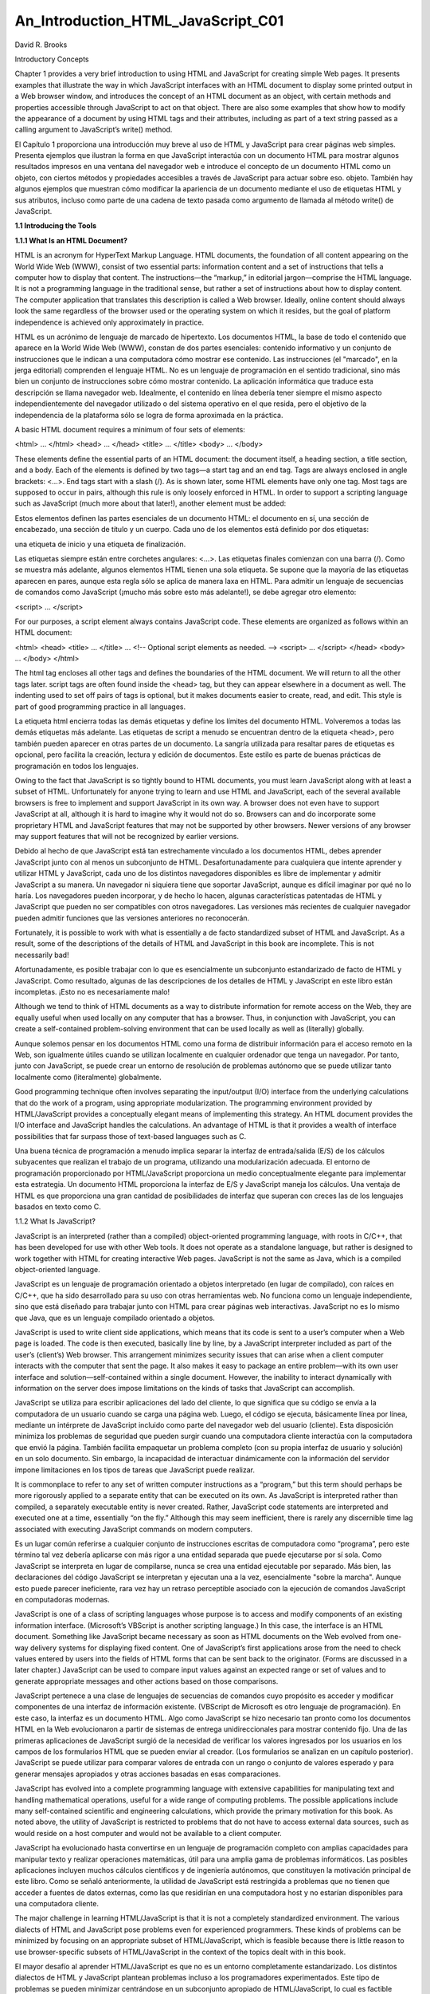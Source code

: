 An_Introduction_HTML_JavaScript_C01
===================================

David R. Brooks


Introductory Concepts

Chapter 1 provides a very brief introduction to using HTML and JavaScript for creating simple Web pages. It presents examples that illustrate the way 
in which JavaScript interfaces with an HTML document to display some printed output in a Web browser window, and introduces the concept of an HTML 
document as an object, with certain methods and properties accessible through JavaScript to act on that object. There are also some examples that show 
how to modify the appearance of a document by using HTML tags and their attributes, including as part of a text string passed as a calling argument to 
JavaScript’s write() method.

El Capítulo 1 proporciona una introducción muy breve al uso de HTML y JavaScript para crear páginas web simples. Presenta ejemplos que ilustran la 
forma en que JavaScript interactúa con un documento HTML para mostrar algunos resultados impresos en una ventana del navegador web e introduce el 
concepto de un documento HTML como un objeto, con ciertos métodos y propiedades accesibles a través de JavaScript para actuar sobre eso. objeto. 
También hay algunos ejemplos que muestran cómo modificar la apariencia de un documento mediante el uso de etiquetas HTML y sus atributos, incluso como 
parte de una cadena de texto pasada como argumento de llamada al método write() de JavaScript.


**1.1 Introducing the Tools**

**1.1.1 What Is an HTML Document?**

HTML is an acronym for HyperText Markup Language. HTML documents, the foundation of all content appearing on the World Wide Web (WWW), consist of two 
essential parts: information content and a set of instructions that tells a computer how to display that content. The instructions—the “markup,” in 
editorial jargon—comprise the HTML language. It is not a programming language in the traditional sense, but rather a set of instructions about how to 
display content. The computer application that translates this description is called a Web browser. Ideally, online content should always look the same 
regardless of the browser used or the operating system on which it resides, but the goal of platform independence is achieved only approximately in 
practice.

HTML es un acrónimo de lenguaje de marcado de hipertexto. Los documentos HTML, la base de todo el contenido que aparece en la World Wide Web (WWW), 
constan de dos partes esenciales: contenido informativo y un conjunto de instrucciones que le indican a una computadora cómo mostrar ese contenido. Las 
instrucciones (el "marcado", en la jerga editorial) comprenden el lenguaje HTML. No es un lenguaje de programación en el sentido tradicional, sino más 
bien un conjunto de instrucciones sobre cómo mostrar contenido. La aplicación informática que traduce esta descripción se llama navegador web. 
Idealmente, el contenido en línea debería tener siempre el mismo aspecto independientemente del navegador utilizado o del sistema operativo en el que 
resida, pero el objetivo de la independencia de la plataforma sólo se logra de forma aproximada en la práctica.


A basic HTML document requires a minimum of four sets of elements:

<html> … </html>
<head> … </head>
<title> … </title>
<body> … </body>

These elements define the essential parts of an HTML document: the document itself, a heading section, a title section, and a body. Each of the 
elements is defined by two tags—a start tag and an end tag. Tags are always enclosed in angle brackets: <…>. End tags start with a slash (/). As is 
shown later, some HTML elements have only one tag. Most tags are supposed to occur in pairs, although this rule is only loosely enforced in HTML. In 
order to support a scripting language such as JavaScript (much more about that later!), another element must be added:

Estos elementos definen las partes esenciales de un documento HTML: el documento en sí, una sección de encabezado, una sección de título y un cuerpo. 
Cada uno de los elementos está definido por dos etiquetas: 

una etiqueta de inicio y una etiqueta de finalización. 

Las etiquetas siempre están entre corchetes angulares: <…>. Las etiquetas finales comienzan con una barra (/). Como se muestra más adelante, algunos 
elementos HTML tienen una sola etiqueta. Se supone que la mayoría de las etiquetas aparecen en pares, aunque esta regla sólo se aplica de manera laxa 
en HTML. Para admitir un lenguaje de secuencias de comandos como JavaScript (¡mucho más sobre esto más adelante!), se debe agregar otro elemento:


<script> … </script>

For our purposes, a script element always contains JavaScript code. These elements are organized as follows within an HTML document:

<html>
<head>
<title> … </title>
…
<!-- Optional script elements as needed. -->
<script> … </script>
</head>
<body>
…
</body>
</html>

The html tag encloses all other tags and defines the boundaries of the HTML document. We will return to all the other tags later. script tags are often 
found inside the <head> tag, but they can appear elsewhere in a document as well. The indenting used to set off pairs of tags is optional, but it makes 
documents easier to create, read, and edit. This style is part of good programming practice in all languages.

La etiqueta html encierra todas las demás etiquetas y define los límites del documento HTML. Volveremos a todas las demás etiquetas más adelante. Las 
etiquetas de script a menudo se encuentran dentro de la etiqueta <head>, pero también pueden aparecer en otras partes de un documento. La sangría 
utilizada para resaltar pares de etiquetas es opcional, pero facilita la creación, lectura y edición de documentos. Este estilo es parte de buenas 
prácticas de programación en todos los lenguajes.


Owing to the fact that JavaScript is so tightly bound to HTML documents, you must learn JavaScript along with at least a subset of HTML. Unfortunately 
for anyone trying to learn and use HTML and JavaScript, each of the several available browsers is free to implement and support JavaScript in its own 
way. A browser does not even have to support JavaScript at all, although it is hard to imagine why it would not do so. Browsers can and do incorporate 
some proprietary HTML and JavaScript features that may not be supported by other browsers. Newer versions of any browser may support features that will 
not be recognized by earlier versions.

Debido al hecho de que JavaScript está tan estrechamente vinculado a los documentos HTML, debes aprender JavaScript junto con al menos un subconjunto 
de HTML. Desafortunadamente para cualquiera que intente aprender y utilizar HTML y JavaScript, cada uno de los distintos navegadores disponibles es 
libre de implementar y admitir JavaScript a su manera. Un navegador ni siquiera tiene que soportar JavaScript, aunque es difícil imaginar por qué no lo 
haría. Los navegadores pueden incorporar, y de hecho lo hacen, algunas características patentadas de HTML y JavaScript que pueden no ser compatibles 
con otros navegadores. Las versiones más recientes de cualquier navegador pueden admitir funciones que las versiones anteriores no reconocerán.


Fortunately, it is possible to work with what is essentially a de facto standardized subset of HTML and JavaScript. As a result, some of the 
descriptions of the details of HTML and JavaScript in this book are incomplete. This is not necessarily bad!

Afortunadamente, es posible trabajar con lo que es esencialmente un subconjunto estandarizado de facto de HTML y JavaScript. Como resultado, algunas de 
las descripciones de los detalles de HTML y JavaScript en este libro están incompletas. ¡Esto no es necesariamente malo!


Although we tend to think of HTML documents as a way to distribute information for remote access on the Web, they are equally useful when used locally 
on any computer that has a browser. Thus, in conjunction with JavaScript, you can create a self-contained problem-solving environment that can be used 
locally as well as (literally) globally.

Aunque solemos pensar en los documentos HTML como una forma de distribuir información para el acceso remoto en la Web, son igualmente útiles cuando se 
utilizan localmente en cualquier ordenador que tenga un navegador. Por tanto, junto con JavaScript, se puede crear un entorno de resolución de 
problemas autónomo que se puede utilizar tanto localmente como (literalmente) globalmente.


Good programming technique often involves separating the input/output (I/O) interface from the underlying calculations that do the work of a program, 
using appropriate modularization. The programming environment provided by HTML/JavaScript provides a conceptually elegant means of implementing this 
strategy. An HTML document provides the I/O interface and JavaScript handles the calculations. An advantage of HTML is that it provides a wealth of 
interface possibilities that far surpass those of text-based languages such as C.

Una buena técnica de programación a menudo implica separar la interfaz de entrada/salida (E/S) de los cálculos subyacentes que realizan el trabajo de 
un programa, utilizando una modularización adecuada. El entorno de programación proporcionado por HTML/JavaScript proporciona un medio conceptualmente 
elegante para implementar esta estrategia. Un documento HTML proporciona la interfaz de E/S y JavaScript maneja los cálculos. Una ventaja de HTML es 
que proporciona una gran cantidad de posibilidades de interfaz que superan con creces las de los lenguajes basados en texto como C.


1.1.2 What Is JavaScript?

JavaScript is an interpreted (rather than a compiled) object-oriented programming language, with roots in C/C++, that has been developed for use with 
other Web tools. It does not operate as a standalone language, but rather is designed to work together with HTML for creating interactive Web pages. 
JavaScript is not the same as Java, which is a compiled object-oriented language.

JavaScript es un lenguaje de programación orientado a objetos interpretado (en lugar de compilado), con raíces en C/C++, que ha sido desarrollado para 
su uso con otras herramientas web. No funciona como un lenguaje independiente, sino que está diseñado para trabajar junto con HTML para crear páginas 
web interactivas. JavaScript no es lo mismo que Java, que es un lenguaje compilado orientado a objetos.


JavaScript is used to write client side applications, which means that its code is sent to a user’s computer when a Web page is loaded. The code is 
then executed, basically line by line, by a JavaScript interpreter included as part of the user’s (client’s) Web browser. This arrangement minimizes 
security issues that can arise when a client computer interacts with the computer that sent the page. It also makes it easy to package an entire 
problem—with its own user interface and solution—self-contained within a single document. However, the inability to interact dynamically with 
information on the server does impose limitations on the kinds of tasks that JavaScript can accomplish.

JavaScript se utiliza para escribir aplicaciones del lado del cliente, lo que significa que su código se envía a la computadora de un usuario cuando se 
carga una página web. Luego, el código se ejecuta, básicamente línea por línea, mediante un intérprete de JavaScript incluido como parte del navegador 
web del usuario (cliente). Esta disposición minimiza los problemas de seguridad que pueden surgir cuando una computadora cliente interactúa con la 
computadora que envió la página. También facilita empaquetar un problema completo (con su propia interfaz de usuario y solución) en un solo documento. 
Sin embargo, la incapacidad de interactuar dinámicamente con la información del servidor impone limitaciones en los tipos de tareas que JavaScript 
puede realizar.


It is commonplace to refer to any set of written computer instructions as a “program,” but this term should perhaps be more rigorously applied to a 
separate entity that can be executed on its own. As JavaScript is interpreted rather than compiled, a separately executable entity is never created. 
Rather, JavaScript code statements are interpreted and executed one at a time, essentially “on the fly.” Although this may seem inefficient, there is 
rarely any discernible time lag associated with executing JavaScript commands on modern computers.

Es un lugar común referirse a cualquier conjunto de instrucciones escritas de computadora como “programa”, pero este término tal vez debería aplicarse 
con más rigor a una entidad separada que puede ejecutarse por sí sola. Como JavaScript se interpreta en lugar de compilarse, nunca se crea una entidad 
ejecutable por separado. Más bien, las declaraciones del código JavaScript se interpretan y ejecutan una a la vez, esencialmente "sobre la marcha". 
Aunque esto puede parecer ineficiente, rara vez hay un retraso perceptible asociado con la ejecución de comandos JavaScript en computadoras modernas.


JavaScript is one of a class of scripting languages whose purpose is to access and modify components of an existing information interface. (Microsoft’s 
VBScript is another scripting language.) In this case, the interface is an HTML document. Something like JavaScript became necessary as soon as HTML 
documents on the Web evolved from one-way delivery systems for displaying fixed content. One of JavaScript’s first applications arose from the need to 
check values entered by users into the fields of HTML forms that can be sent back to the originator. (Forms are discussed in a later chapter.) 
JavaScript can be used to compare input values against an expected range or set of values and to generate appropriate messages and other actions based 
on those comparisons.

JavaScript pertenece a una clase de lenguajes de secuencias de comandos cuyo propósito es acceder y modificar componentes de una interfaz de 
información existente. (VBScript de Microsoft es otro lenguaje de programación). En este caso, la interfaz es un documento HTML. Algo como JavaScript 
se hizo necesario tan pronto como los documentos HTML en la Web evolucionaron a partir de sistemas de entrega unidireccionales para mostrar contenido 
fijo. Una de las primeras aplicaciones de JavaScript surgió de la necesidad de verificar los valores ingresados por los usuarios en los campos de los 
formularios HTML que se pueden enviar al creador. (Los formularios se analizan en un capítulo posterior). JavaScript se puede utilizar para comparar 
valores de entrada con un rango o conjunto de valores esperado y para generar mensajes apropiados y otras acciones basadas en esas comparaciones.


JavaScript has evolved into a complete programming language with extensive capabilities for manipulating text and handling mathematical operations, 
useful for a wide range of computing problems. The possible applications include many self-contained scientific and engineering calculations, which 
provide the primary motivation for this book. As noted above, the utility of JavaScript is restricted to problems that do not have to access external 
data sources, such as would reside on a host computer and would not be available to a client computer.

JavaScript ha evolucionado hasta convertirse en un lenguaje de programación completo con amplias capacidades para manipular texto y realizar 
operaciones matemáticas, útil para una amplia gama de problemas informáticos. Las posibles aplicaciones incluyen muchos cálculos científicos y de 
ingeniería autónomos, que constituyen la motivación principal de este libro. Como se señaló anteriormente, la utilidad de JavaScript está restringida a 
problemas que no tienen que acceder a fuentes de datos externas, como las que residirían en una computadora host y no estarían disponibles para una 
computadora cliente.


The major challenge in learning HTML/JavaScript is that it is not a completely standardized environment. The various dialects of HTML and JavaScript 
pose problems even for experienced programmers. These kinds of problems can be minimized by focusing on an appropriate subset of HTML/JavaScript, which 
is feasible because there is little reason to use browser-specific subsets of HTML/JavaScript in the context of the topics dealt with in this book.

El mayor desafío al aprender HTML/JavaScript es que no es un entorno completamente estandarizado. Los distintos dialectos de HTML y JavaScript plantean 
problemas incluso a los programadores experimentados. Este tipo de problemas se pueden minimizar centrándose en un subconjunto apropiado de 
HTML/JavaScript, lo cual es factible porque hay pocas razones para utilizar subconjuntos de HTML/JavaScript específicos del navegador en el contexto de 
los temas tratados en este libro.


1.1.3 How Do You Create HTML/JavaScript Documents?

Since HTML/JavaScript documents are just text documents, they can be created with any text editor. Even Windows’ very basic Notepad application is a 
workable choice for simple tasks.1 Once they are created, you can open HTML files in your computer’s browser—hopefully without regard to which browser 
you are using. As long as you give such documents an .htm or .html file name extension, they should automatically open in your browser when you 
double-click on the file name. The three-letter extension is standard for Windows-based documents. The four-letter extension is commonly used on UNIX 
systems.2

Dado que los documentos HTML/JavaScript son sólo documentos de texto, se pueden crear con cualquier editor de texto. Incluso la aplicación Bloc de 
notas muy básica de Windows es una opción viable para tareas simples.1 Una vez creados, puede abrir archivos HTML en el navegador de su computadora, 
con suerte sin importar qué navegador esté utilizando. Siempre que proporcione a dichos documentos una extensión de nombre de archivo .htm o .html, 
deberían abrirse automáticamente en su navegador cuando haga doble clic en el nombre del archivo. La extensión de tres letras es estándar para los 
documentos basados ​​en Windows. La extensión de cuatro letras se usa comúnmente en sistemas UNIX.2


There is one other consequence of using Windows computers for creating all the examples in this text (and the text itself, for that matter): Windows 
file names are case-insensitive, whereas in UNIX, all spellings, including file names and commands, are case-sensitive. This should not cause problems, 
but it is something to keep in mind. In Windows, you can name a document newDocument.htm. Later, you can spell it newdocument.htm, NEWDOCUMENT.HTM, or 
any other combination of uppercase and lowercase letters and it will not matter. However, on a UNIX system, that file can be accessed only with the 
original spelling.

Hay otra consecuencia del uso de computadoras con Windows para crear todos los ejemplos en este texto (y el texto mismo, de hecho): los nombres de 
archivos de Windows no distinguen entre mayúsculas y minúsculas, mientras que en UNIX, toda la ortografía, incluidos los nombres de archivos y los 
comandos, no se distinguen entre mayúsculas y minúsculas. distingue mayúsculas y minúsculas. Esto no debería causar problemas, pero es algo a tener en 
cuenta. En Windows, puede nombrar un documento como nuevoDocumento.htm. Luego, podrás deletrearlo newdocument.htm, NEWDOCUMENT.HTM o cualquier otra 
combinación de letras mayúsculas y minúsculas y no importará. Sin embargo, en un sistema UNIX, sólo se puede acceder a ese archivo con la ortografía 
original.


Although you can create text (and, therefore, HTML) documents with a full-featured word processor such as Microsoft Word, this is not recommended. When 
you save a word processor document it no longer contains just the text you have typed, but also all the layout and formatting information that goes 
with along with it. You can choose to save a document as just text with an .htm extension, but it is easy to forget to do it.

Aunque puede crear documentos de texto (y, por lo tanto, HTML) con un procesador de textos con todas las funciones como Microsoft Word, no se 
recomienda. Cuando guarda un documento de procesador de textos, ya no contiene solo el texto que ha escrito, sino también toda la información de diseño 
y formato que lo acompaña. Puede optar por guardar un documento solo como texto con una extensión .htm, pero es fácil olvidarse de hacerlo.


Microsoft Word and other modern word-processing applications can also format any document as an HTML document, but this is also not recommended. These 
converted documents may include a huge quantity of extraneous information and HTML instructions that make the resulting file much larger and more 
complex than it needs to be. (Try saving a Word document as an HTML document and then look at the result in a text editor such as Notepad!)

Microsoft Word y otras aplicaciones modernas de procesamiento de textos también pueden formatear cualquier documento como documento HTML, pero tampoco 
se recomienda. Estos documentos convertidos pueden incluir una gran cantidad de información superflua e instrucciones HTML que hacen que el archivo 
resultante sea mucho más grande y complejo de lo necesario. (¡Intente guardar un documento de Word como documento HTML y luego observe el resultado en 
un editor de texto como el Bloc de notas!)


RTF (“rich text format”) documents are also unacceptable, as they still retain some formatting information that is inappropriate for an HTML document. 
Any document that contains “smart quotes” rather than “straight quotes” can also cause problems, because smart quotes may not be displayed properly by 
browsers. (This is much less of a problem on current browsers than it was in the past.)

Los documentos RTF (“formato de texto enriquecido”) también son inaceptables, ya que aún conservan cierta información de formato que no es apropiada 
para un documento HTML. Cualquier documento que contenga “comillas tipográficas” en lugar de “comillas simples” también puede causar problemas, porque 
es posible que los navegadores no muestren correctamente las comillas tipográficas. (Esto es un problema mucho menor en los navegadores actuales que en 
el pasado).


There are commercial Web development applications that allow you to create Web pages without actually knowing anything about HTML or JavaScript, but 
these applications are not suitable for use with this book. The obvious reason is that the primary purpose of the book is to show you how to write your 
own HTML instructions and JavaScript code.

Existen aplicaciones comerciales de desarrollo web que le permiten crear páginas web sin saber nada sobre HTML o JavaScript, pero estas aplicaciones no 
son adecuadas para usar con este libro. La razón obvia es que el propósito principal del libro es mostrarle cómo escribir sus propias instrucciones 
HTML y código JavaScript.


Moreover, these applications will probably create HTML files that are much larger and more complex than they need to be for our purposes. Finally, they 
do not include the kind of JavaScript code you will need for the topics discussed here. Thus, they are better suited for Web development projects that 
involve a lot of graphics and the other “bells and whistles” that make commercial Web pages attractive.

Además, estas aplicaciones probablemente crearán archivos HTML mucho más grandes y complejos de lo necesario para nuestros propósitos. Finalmente, no 
incluyen el tipo de código JavaScript que necesitará para los temas tratados aquí. Por lo tanto, son más adecuados para proyectos de desarrollo web que 
involucran muchos gráficos y otras "campanas y silbatos" que hacen atractivas las páginas web comerciales.


Creating an HTML/JavaScript document that works properly inevitably involves switching back and forth between a text editor and a browser—making 
changes and observing the effects of those changes. Once you create a basic HTML document, you can open it in your browser and move back and forth 
between this document and your text editor, and whenever you change the document, you can reload or refresh it in your browser. It is certainly 
possible, but not particularly convenient, to do this with a simple text editor such as Notepad.

Crear un documento HTML/JavaScript que funcione correctamente implica inevitablemente alternar entre un editor de texto y un navegador, realizar 
cambios y observar los efectos de esos cambios. Una vez que crea un documento HTML básico, puede abrirlo en su navegador y avanzar y retroceder entre 
este documento y su editor de texto, y cada vez que cambie el documento, puede recargarlo o actualizarlo en su navegador. Ciertamente es posible, pero 
no particularmente conveniente, hacer esto con un editor de texto simple como el Bloc de notas.


There are many commercial software tools whose purpose is to facilitate writing and editing HTML documents by integrating document creation, editing, 
and viewing. Some of them are intended for large and complicated projects and may be “overkill” for use with this book. For several years, for creating 
this book and in my own day-to-day work, I have used AceHTML Freeware V.5 (see www.visicommedia.com). This software provides an HTML/JavaScript editor 
with some automatic color based text formatting that makes HTML instructions and JavaScript code easy to read. There is an integrated Web page viewer, 
so it is easy to switch back and forth between creating and editing a document and seeing the results of your work. It also has a JavaScript syntax 
checker. As is typically the case, the checker is not very good at telling you how to fix a syntax error, but it at least tells you where the error was 
detected. The freeware version of this editor may or may not be currently available, and it may require installation of other software that you may or 
may not want on your computer. In any event, during the time I was writing this book, there were versions of AceHTML available for purchase.3

Existen muchas herramientas de software comerciales cuyo propósito es facilitar la escritura y edición de documentos HTML integrando la creación, 
edición y visualización de documentos. Algunos de ellos están pensados ​​para proyectos grandes y complicados y pueden ser “exagerados” para su uso con 
este libro. Durante varios años, para crear este libro y en mi trabajo diario, he utilizado AceHTML Freeware V.5 (ver www.visicommedia.com). Este 
software proporciona un editor HTML/JavaScript con formato de texto automático basado en colores que hace que las instrucciones HTML y el código 
JavaScript sean fáciles de leer. Hay un visor de páginas web integrado, por lo que es fácil alternar entre crear y editar un documento y ver los 
resultados de su trabajo. También tiene un verificador de sintaxis de JavaScript. Como suele ser el caso, el verificador no es muy bueno para decirle 
cómo corregir un error de sintaxis, pero al menos le dice dónde se detectó el error. La versión gratuita de este editor puede o no estar disponible 
actualmente y puede requerir la instalación de otro software que quizás desee o no en su computadora. En cualquier caso, durante el tiempo que escribí 
este libro, había versiones de AceHTML disponibles para su compra.3


Although, in principle, it should not make any difference which browser you use, the outputs I have displayed in this text come from either AceHTML’s 
internal browser or Mozilla’s Firefox, which I use as the default browser on my Windows computers. When you display content in an “alert” box, as will 
be described later in this book, the appearance of this box is different for different browsers, and hence may be different from what is shown here.

Aunque, en principio, no debería haber ninguna diferencia qué navegador utilice, los resultados que he mostrado en este texto provienen del navegador 
interno de AceHTML o de Firefox de Mozilla, que uso como navegador predeterminado en mis computadoras con Windows. Cuando muestra contenido en un 
cuadro de "alerta", como se describirá más adelante en este libro, la apariencia de este cuadro es diferente para diferentes navegadores y, por lo 
tanto, puede ser diferente de lo que se muestra aquí.


1.1.4 Some Typographic Conventions Used in This Book

HTML tags and JavaScript code are printed in a monospaced (Courier) font in document examples and whenever they are referred to in the text. Thus, 
document is interpreted as a reference to an HTML object, as opposed to its general use as a term identifying a body of text. Some technical terms used 
for the first time are printed in bold font. Their definitions can be found in the Glossary. Within descriptions of HTML document features and 
JavaScript code, user-supplied text is denoted by {italicized text in braces (curly brackets)}. In the code examples, HTML tags are printed in bold 
font.
Las etiquetas HTML y el código JavaScript se imprimen en una fuente monoespaciada (Courier) en los ejemplos de documentos y siempre que se haga 
referencia a ellos en el texto. Por tanto, documento se interpreta como una referencia a un objeto HTML, a diferencia de su uso general como un término 
que identifica un cuerpo de texto. Algunos términos técnicos utilizados por primera vez están impresos en negrita. Sus definiciones se pueden encontrar 
en el Glosario. En las descripciones de las características de los documentos HTML y el código JavaScript, el texto proporcionado por el usuario se 
indica con {texto en cursiva entre llaves (llaves)}. En los ejemplos de código, las etiquetas HTML están impresas en negrita.



The renderings of HTML documents and other output as displayed in a browser window have been captured and edited on a Windows computer by pressing the 
PrtScn (or Print Screen) key and copying the resulting screen image into the freeware IrfanView image editing program (www.irfanview.com).

Las representaciones de documentos HTML y otros resultados tal como se muestran en una ventana del navegador se han capturado y editado en una 
computadora con Windows presionando la tecla PrtScn (o Imprimir Pantalla) y copiando la imagen de pantalla resultante en el programa gratuito de 
edición de imágenes IrfanView (www.irfanview.com).


Owing to the small format of this book, line breaks in document examples may sometimes be misleading. I have tried to make necessary line breaks as 
logical as possible, but you may want to remove some breaks when you reproduce these documents for your own use.

Debido al pequeño formato de este libro, los saltos de línea en los ejemplos de documentos pueden ser a veces engañosos. He intentado que los saltos de 
línea necesarios sean lo más lógicos posible, pero es posible que desee eliminar algunos saltos cuando reproduzca estos documentos para su propio uso.


1.1.5 Where Should I Look for More Information about HTML and JavaScript?

By now, it should be clear that this book is in no way intended as a reference source for either HTML or JavaScript. Any attempt to provide complete 
coverage for either language would thoroughly confound its purpose and is far beyond my capabilities! Therefore, you must look elsewhere for exhaustive 
treatments of HTML and JavaScript. I used three sources:

A estas alturas, debería quedar claro que este libro de ninguna manera pretende ser una fuente de referencia ni para HTML ni para JavaScript. 
¡Cualquier intento de proporcionar una cobertura completa para cualquiera de los idiomas confundiría completamente su propósito y está mucho más allá 
de mis capacidades! Por lo tanto, debe buscar en otra parte tratamientos exhaustivos de HTML y JavaScript. Utilicé tres fuentes:


Thomas Powell, HTML: The Complete Reference, Third Edition, 2001, Osborne/McGraw-Hill, Berkeley, CA. ISBN 0-07-212951-4.
Thomas Powell and Dan Whitworth, HTML Programmer’s Reference, Second Edition, 2001, Osborne/McGraw-Hill, Berkeley, CA. ISBN 0-07-213232-9.8
Thomas Powell and Fritz Schneider, JavaScript: The Complete Reference, 2001, Osborne/McGraw-Hill, Berkeley, CA. ISBN 0-07-219127-9.

If you are at all serious about creating your own online applications (“serious” perhaps being defined as anything past the bare minimum needed to 
survive a course based on this text), there is no substitute for these or similar references.

Si realmente desea crear sus propias aplicaciones en línea (“serio” tal vez definido como cualquier cosa que supere el mínimo necesario para sobrevivir 
a un curso basado en este texto), no hay sustituto para estas referencias u otras similares.


The first HTML book I ever read (and still consult from time to time) is out of print, but it is worth looking for in libraries or remaindered book 
stores (which is where I found my copy). Even though it addresses an older (and simpler!) version of HTML, it is still an excellent resource for the 
kinds of problems discussed here.

El primer libro HTML que leí (y que sigo consultando de vez en cuando) está agotado, pero vale la pena buscarlo en bibliotecas o librerías restantes 
(que es donde encontré mi copia). Aunque aborda una versión anterior (¡y más simple!) de HTML, sigue siendo un recurso excelente para los tipos de 
problemas que se analizan aquí.


Todd Stauffer, Using HTML 3.2, Second Edition, 1996, Que Corporation, Indianapolis, IN. ISBN 0-7897-0985-6.

1.2 Your First HTML/JavaScript Documents

A typical first goal in learning any programming language is to display a simple message. With HTML, this is trivially simple: Just type the message in 
the body of the document, as shown in Document 1.1. (Appendix 1 contains an index to all the documents in the text.)

Un primer objetivo típico al aprender cualquier lenguaje de programación es mostrar un mensaje simple. Con HTML, esto es trivialmente simple: 
simplemente escriba el mensaje en el cuerpo del documento, como se muestra en el Documento 1.1. (El Apéndice 1 contiene un índice de todos los 
documentos del texto).


Document 1.1 (HelloWorldHTML.htm)

<html>
<head>
<title>First HTML Document</title>
</head>
<body>
Hello, world!
</body>
</html>

Most document examples presented in this book will include a browser’s rendering of the screen output produced by the document. When a border appears 
around the output, as it does for the output from Document 1.1, the purpose is to distinguish the output from the rest of the text—the document does 
not generate that border. In the text, renderings are always in black and white or grayscale. In some cases, as noted, color renderings are printed on 
separate color plates. In other cases (such as for Document 1.3) you will have to try the code yourself.

La mayoría de los ejemplos de documentos presentados en este libro incluirán la representación en un navegador de la salida de pantalla producida por 
el documento. Cuando aparece un borde alrededor de la salida, como ocurre con la salida del Documento 1.1, el propósito es distinguir la salida del 
resto del texto; el documento no genera ese borde. En el texto, las representaciones son siempre en blanco y negro o en escala de grises. En algunos 
casos, como se señaló, las reproducciones de color se imprimen en placas de color separadas. En otros casos (como en el Documento 1.3) tendrás que 
probar el código tú mismo.


Document 1.1 is certainly not very exciting. But the point is that an HTML document simply displays the static content you provide. As you will learn 
in Chapter 2, HTML provides many facilities for changing the appearance of this content, but not the content itself.

El documento 1.1 ciertamente no es muy interesante. Pero el punto es que un documento HTML simplemente muestra el contenido estático que usted 
proporciona. Como aprenderá en el Capítulo 2, HTML proporciona muchas posibilidades para cambiar la apariencia de este contenido, pero no el contenido 
en sí.


You can also display content with JavaScript. With JavaScript, input and output always pass through an HTML document. Instructions (code) you write in 
JavaScript are called a script. The capability to interpret JavaScript instructions must be built into your browser. Document 1.2 uses JavaScript to 
generate a simple text message, which is displayed in the document. There is no good reason to use JavaScript simply to display fixed content, but this 
exercise will provide an introduction to JavaScript syntax. Do not worry if the details of this and following examples seem obscure—hopefully, future 
chapters will clarify all these details!

También puedes mostrar contenido con JavaScript. Con JavaScript, la entrada y la salida siempre pasan por un documento HTML. Las instrucciones (código) 
que escribe en JavaScript se denominan script. La capacidad de interpretar instrucciones de JavaScript debe estar integrada en su navegador. El 
Documento 1.2 utiliza JavaScript para generar un mensaje de texto simple, que se muestra en el documento. No existe una buena razón para utilizar 
JavaScript simplemente para mostrar contenido fijo, pero este ejercicio proporcionará una introducción a la sintaxis de JavaScript. No se preocupe si 
los detalles de este ejemplo y los siguientes parecen oscuros; ¡con suerte, los capítulos futuros aclararán todos estos detalles!


Document 1.2 (HelloWorld.htm)

<html>
<head>
<title>Hello, world!</title>
<script language="javascript" type="text/javascript">
// These statements display text in a document.
document.write("Hello, world!");
document.write("<br />It's a beautiful day!");
</script>
</head>
<body>
<!-- No content in the body of this document. -->
</body>
</html>

A browser must be instructed to interpret certain parts of an HTML document as JavaScript code. To accomplish this, all text appearing inside the 
script element will be interpreted by a browser as one or more JavaScript statements. This means that HTML elements cannot appear inside the script 
element, as then the JavaScript interpreter would attempt (inappropriately) to interpret them as JavaScript code. This will generate a JavaScript 
error. In Document 1.2, the <br /> tag, which generates a line break, is an HTML element, but it is included inside a quoted string of text. This is 
allowed, but

Se debe indicar a un navegador que interprete ciertas partes de un documento HTML como código JavaScript. Para lograr esto, un navegador interpretará 
todo el texto que aparece dentro del elemento de secuencia de comandos como una o más declaraciones de JavaScript. Esto significa que los elementos 
HTML no pueden aparecer dentro del elemento script, ya que entonces el intérprete de JavaScript intentaría (inapropiadamente) interpretarlos como 
código JavaScript. Esto generará un error de JavaScript. En el Documento 1.2, la etiqueta <br />, que genera un salto de línea, es un elemento HTML, 
pero se incluye dentro de una cadena de texto entre comillas. Esto está permitido, pero


document.write("Hello, world!");
<br /> document.write("It's a beautiful day!");

is not allowed.

As noted previously, JavaScript is an object-based language. In programming terminology, an HTML document is an object. Using JavaScript, pre-defined 
methods can be used to act on a specified object. (Objects are discussed in more detail starting in Chapter 4.) Document 1.2 accesses (“calls” or 
“invokes”) the write() method of the document object to display text. A method is associated with its object by using “dot notation,” as in 
document.write().

Como se señaló anteriormente, JavaScript es un lenguaje basado en objetos. En terminología de programación, un documento HTML es un objeto. Usando 
JavaScript, se pueden usar métodos predefinidos para actuar sobre un objeto específico. (Los objetos se analizan con más detalle a partir del Capítulo 
4.) El documento 1.2 accede (“llama” o “invoca”) al método write() del objeto del documento para mostrar texto. Un método se asocia con su objeto 
mediante el uso de “notación de puntos”, como en document.write().




Methods such as write() often, but not always, require one or more inputs, referred to as calling arguments. In Document 1.2, the text strings "Hello, 
world!" and "<br />It's a beautiful day! "; are calling arguments for the write() method. Calling arguments provide the values on which a method acts.

Los métodos como write() a menudo, pero no siempre, requieren una o más entradas, denominadas argumentos de llamada. En el Documento 1.2, las cadenas 
de texto "¡Hola, mundo!" y "<br />¡Es un hermoso día! "; están llamando argumentos para el método write(). Los argumentos de llamada proporcionan los 
valores sobre los que actúa un método.


As we will see, most HTML elements include attributes that are used to assign properties to the element. The script element should include values for 
the language and type attributes, as shown:

Como veremos, la mayoría de los elementos HTML incluyen atributos que se utilizan para asignar propiedades al elemento. El elemento script debe incluir 
valores para los atributos de idioma y tipo, como se muestra:


<script language="javascript" type="text/javascript">

Comments within an HTML document are indicated by a very specific sequence of symbols:

<!-- {comments} -->

In keeping with the style adopted in this book, italicized text enclosed in curly brackets indicates text that is entered by the user. The curly 
brackets could be part of the comment, but are not needed and would normally not be included.

De acuerdo con el estilo adoptado en este libro, el texto en cursiva encerrado entre llaves indica el texto ingresado por el usuario. Las llaves 
podrían ser parte del comentario, pero no son necesarias y normalmente no se incluirían.


Inside a script element, single-line comments begin with two slashes, as in the fifth line of Document 1.2. Comments are a basic part of good 
programming style, no matter what the language. Some authors prefer not to use many comments in HTML/JavaScript because it increases the size of the 
file that is sent to the client computer. However, when you are learning the material presented in this book, there is no excuse for not making liberal 
use of comments to remind yourself of what you are doing.

Dentro de un elemento de script, los comentarios de una sola línea comienzan con dos barras, como en la quinta línea del Documento 1.2. Los comentarios 
son una parte básica de un buen estilo de programación, sin importar el lenguaje. Algunos autores prefieren no utilizar muchos comentarios en 
HTML/JavaScript porque aumenta el tamaño del archivo que se envía a la computadora cliente. Sin embargo, cuando esté aprendiendo el material presentado 
en este libro, no hay excusa para no hacer un uso liberal de los comentarios para recordar lo que está haciendo.


One use of HTML comments is to hide JavaScript code from browsers that do not have a JavaScript interpreter, but this is much less of a problem today 
than it might have been several years ago. It is also irrelevant for now because, of course, your browser must support JavaScript in order to be useful 
for this book. In any event, hiding JavaScript is accomplished as follows:

Un uso de los comentarios HTML es ocultar el código JavaScript de los navegadores que no tienen un intérprete de JavaScript, pero esto es un problema 
mucho menor hoy que hace varios años. También es irrelevante por ahora porque, por supuesto, su navegador debe soportar JavaScript para que sea útil 
para este libro. En cualquier caso, ocultar JavaScript se logra de la siguiente manera:


<script language="javascript" type="text/javascript">
<!-- Start hiding JavaScript code here.
{Put JavaScript statements here.}
// Stop hiding code here. -->
</script>

Although these HTML comment tags appear to be out of place because we have already stated that HTML elements cannot appear inside a script element, any 
browser that includes a JavaScript interpreter will be able to sort things out, basically by ignoring the comment tags.

Aunque estas etiquetas de comentarios HTML parecen estar fuera de lugar porque ya hemos dicho que los elementos HTML no pueden aparecer dentro de un 
elemento de script, cualquier navegador que incluya un intérprete de JavaScript podrá solucionar las cosas, básicamente ignorando las etiquetas de 
comentarios.


HTML syntax is case-insensitive, which means that <html> is equivalent to <HTML> or even <hTmL>. Some HTML document authors favor uppercase spellings 
for tags because they stand out from the text content. However, XHTML (extended HTML), the apparent successor to HTML, requires that tags be in 
lowercase letters.4 Hence, I always use lowercase letters for tag names here. Note that, despite previous warnings that file names and commands are 
case-sensitive in some systems, browsers should not be case-sensitive in their interpretation of HTML tags, regardless of the underlying operating 
system.

La sintaxis HTML no distingue entre mayúsculas y minúsculas, lo que significa que <html> es equivalente a <HTML> o incluso a <hTmL>. Algunos autores de 
documentos HTML prefieren escribir las etiquetas en mayúsculas porque se destacan del contenido del texto. Sin embargo, XHTML (HTML extendido), el 
aparente sucesor de HTML, requiere que las etiquetas estén en letras minúsculas.4 Por lo tanto, aquí siempre uso letras minúsculas para los nombres de 
las etiquetas. Tenga en cuenta que, a pesar de las advertencias anteriores de que los nombres de archivos y los comandos distinguen entre mayúsculas y 
minúsculas en algunos sistemas, los navegadores no deberían distinguir entre mayúsculas y minúsculas en su interpretación de las etiquetas HTML, 
independientemente del sistema operativo subyacente.


JavaScript syntax is always case-sensitive, regardless of the computer system on which it runs, like the C/C++ languages from which it is derived. So, 
when you write JavaScript code, you have to be very careful about case. For example, document is an object name recognized by JavaScript, but Document 
is not. (Try this in Document 1.2 if you need convincing.)

La sintaxis de JavaScript siempre distingue entre mayúsculas y minúsculas, independientemente del sistema informático en el que se ejecuta, como los 
lenguajes C/C++ de los que se deriva. Entonces, cuando escribes código JavaScript, debes tener mucho cuidado con las mayúsculas y minúsculas. Por 
ejemplo, documento es un nombre de objeto reconocido por JavaScript, pero Documento no. (Pruebe esto en el Documento 1.2 si necesita convencerse).


Note that each of the two JavaScript statements (the calls to document.write()) is terminated with a semicolon. JavaScript interprets a semicolon as 
“end of statement.” As a matter of syntax, a line feed at the end of a statement will also be interpreted as marking the end of that statement. 
However, it is poor programming practice to use this “implied semicolon,” and all JavaScript statements used in this book should terminate with 
semicolons. (Authors are not perfect!)

Tenga en cuenta que cada una de las dos declaraciones de JavaScript (las llamadas a document.write()) termina con un punto y coma. JavaScript 
interpreta un punto y coma como "fin de declaración". Por una cuestión de sintaxis, un salto de línea al final de una declaración también se 
interpretará como una marca del final de esa declaración. Sin embargo, es una mala práctica de programación utilizar este “punto y coma implícito” y 
todas las declaraciones de JavaScript utilizadas en este libro deben terminar con punto y coma. (¡Los autores no son perfectos!)



You can make Document 1.2 a little fancier by using other HTML elements and their attributes to control the appearance of the text. (Chapter 2 presents 
much more information about elements and attributes.) In Document 1.3, font (font description), h1 (heading), and hr (horizontal rule) are elements, 
and color, size, and align are attributes. Of these, the hr element requires only a single tag because it does not enclose any HTML content. Single-tag 
elements should include a forward slash at the end: <hr /> rather than <hr>.

Puede hacer que el Documento 1.2 sea un poco más sofisticado utilizando otros elementos HTML y sus atributos para controlar la apariencia del texto. 
(El Capítulo 2 presenta mucha más información sobre elementos y atributos). En el Documento 1.3, font (descripción de fuente), h1 (encabezado) y hr 
(regla horizontal) son elementos, y color, tamaño y alineación son atributos. De estos, el elemento hr requiere solo una etiqueta porque no incluye 
ningún contenido HTML. Los elementos de etiqueta única deben incluir una barra diagonal al final: <hr /> en lugar de <hr>.



Document 1.3 (HelloWorld2.htm)

<html>
<head>
<title>Hello, world!</title>
</head>
<body>
<h1 align="center">First JavaScript</h1>
<hr />
<script language="javascript" type="text/javascript">
document.write("<font size='5'
color='red'><center>Hello, world!</font>");
document.write("<br /><font size='7' color='blue'>
It's a beautiful day!</center></font>");
</script>
</body>
</html>

(Try this yourself to see the colors displayed.)

As previously noted, there is no good reason to use JavaScript to display this fixed content, but Document 1.3 again makes the point that any HTML tags 
appearing as part of the calling argument passed to document.write()are treated as part of the text string—the characters enclosed in quote marks—and 
therefore do not violate the rule that HTML elements cannot be used inside a script element. The HTML tags are essentially “pasted” into the HTML 
document right along with the text. Within the string
Como se señaló anteriormente, no hay una buena razón para usar JavaScript para mostrar este contenido fijo, pero el Documento 1.3 nuevamente señala que 
cualquier etiqueta HTML que aparezca como parte del argumento de llamada pasado a document.write() se trata como parte del texto. cadena (los 
caracteres entre comillas) y, por lo tanto, no violan la regla de que los elementos HTML no se pueden usar dentro de un elemento de secuencia de 
comandos. Básicamente, las etiquetas HTML se "pegan" en el documento HTML junto con el texto. dentro de la cuerda



"<br /><font size='7' color='blue'>
It's a beautiful day!</center></font>"

the attribute values are enclosed in single rather than double quotes. Otherwise, it would not be clear where the quoted string begins and ends.

los valores de los atributos están entre comillas simples en lugar de comillas dobles. De lo contrario, no quedaría claro dónde comienza y termina la 
cadena entrecomillada.



Another difference between Document 1.2 and Document 1.3 is that in 1.3, the script element is inside the body element. This is all right, although we 
would normally try to keep the script element inside the head element, thus ensuring that the JavaScript code is interpreted before the rest of the 
page is loaded. This detail is of no concern in this example, the sole purpose of which is to display some text.

Otra diferencia entre el Documento 1.2 y el Documento 1.3 es que en 1.3, el elemento de secuencia de comandos está dentro del elemento del cuerpo. Esto 
está bien, aunque normalmente intentaríamos mantener el elemento script dentro del elemento head, asegurando así que el código JavaScript se interprete 
antes de que se cargue el resto de la página. Este detalle no importa en este ejemplo, cuyo único propósito es mostrar texto.


As expected, this attempted modification of the script, which contains HTML tags in a context where a browser expects to see only JavaScript code, will 
produce an error:

Como era de esperar, este intento de modificación del script, que contiene etiquetas HTML en un contexto donde un navegador espera ver sólo código 
JavaScript, producirá un error:


<script language="javascript" type="text/javascript">
<font size="5" color="red"><center> // ERROR!!
document.write("Hello, world");
</font>
</script>

You can include more than one script element within an HTML document, as shown in Document 1.4a, in which there are two separate script sections, 
arbitrarily divided into a section above the horizontal rule (see the <hr /> tag) and another below the rule.

Puede incluir más de un elemento de secuencia de comandos dentro de un documento HTML, como se muestra en el Documento 1.4a, en el que hay dos 
secciones de secuencia de comandos separadas, divididas arbitrariamente en una sección encima de la regla horizontal (consulte la etiqueta <hr />) y 
otra debajo la regla.


Document 1.4a (HelloWorld3.htm)

<html>
<head>
<title>Hello, world! (v.3)</title>
</head>
<body bgcolor="lightgreen" text="magenta">
<h1 align="center">First JavaScript</h1>

<script language="javascript" type="text/javascript">
document.write("<font color='green'>
This document was last modified on
"+document.lastModified+"</font>");
</script>

<hr />

<script language="javascript" type="text/javascript">
document.write("background = "+document.bgColor);
document.write("<br />font = " + document.fgColor);
document.write("<font size='5'
color='red'><center>Hello,world!</font><br />");
document.write("<font size='7' color='blue'>
He said, &quot;It's a beautiful day!&quot;
</center></font>");
</script>

</body>
</html>

(See Color Example 1 for full-color output.)

Document 1.4a contains an answer to this question: How do you display double quote marks with the document.write() method if you cannot use double 
quotes inside a quoted string? One way is to use the escape sequence &quot;. Escape sequences always start with an ampersand (&) and end with a 
semicolon (;). There are many escape sequences for displaying characters that are not available directly from the keyboard or would be misinterpreted 
by HTML if entered directly, and they will be discussed later as needed. A list of commonly used escape sequences appears in Appendix 2.

El documento 1.4a contiene una respuesta a esta pregunta: ¿Cómo se muestran comillas dobles con el método document.write() si no se pueden utilizar 
comillas dobles dentro de una cadena entre comillas? Una forma es utilizar la secuencia de escape &quot;. Las secuencias de escape siempre comienzan 
con un signo (&) y terminan con un punto y coma (;). Hay muchas secuencias de escape para mostrar caracteres que no están disponibles directamente 
desde el teclado o que HTML malinterpretaría si se ingresaran directamente, y se analizarán más adelante según sea necesario. En el Apéndice 2 aparece 
una lista de secuencias de escape comúnmente utilizadas.


JavaScript objects have properties as well as methods. Like methods, properties are associated with objects through the use of dot notation. One useful 
property of the document object is lastModified, used in Document 1.4a. As its name suggests, this property accesses the time and date stamp 
automatically stored along with a document whenever it is modified and saved, based on the calendar and clock on the computer used to create the 
document. This stamp is automatically attached to the document, without any special action required by the creator of the document. The lastModified 
property is useful for documents that contain time-sensitive information, or just to give users some idea of whether a page displayed in a browser is 
current.

Los objetos JavaScript tienen propiedades además de métodos. Al igual que los métodos, las propiedades se asocian con objetos mediante el uso de 
notación de puntos. Una propiedad útil del objeto documento es lastModified, utilizada en el Documento 1.4a. Como sugiere su nombre, esta propiedad 
accede a la marca de fecha y hora almacenada automáticamente junto con un documento cada vez que se modifica y guarda, según el calendario y el reloj 
de la computadora utilizada para crear el documento. Este sello se adjunta automáticamente al documento, sin que el creador del documento requiera 
ninguna acción especial. La propiedad lastModified es útil para documentos que contienen información urgente o simplemente para dar a los usuarios una 
idea de si una página mostrada en un navegador es actual.


Document 1.4a contains the following two statements, which access two more document properties:

document.write("background = "+document.bgColor);
document.write("<br />font = " + document.fgColor);

These display a code for the background and font colors.

Attributes such as size and color have values. These values are supposed to be enclosed in quotes, although this is not actually required in HTML. 
Quotes are required in XHTML, and we will always use them. You can use either double or single quotes. In HTML documents, double quotes are generally 
accepted as the standard. However, when HTML elements with attributes are included inside quoted strings, as in

Atributos como el tamaño y el color tienen valores. Se supone que estos valores deben estar entre comillas, aunque en realidad esto no es necesario en 
HTML. Las cotizaciones son obligatorias en XHTML y siempre las usaremos. Puede utilizar comillas dobles o simples. En los documentos HTML, las comillas 
dobles se aceptan generalmente como estándar. Sin embargo, cuando se incluyen elementos HTML con atributos dentro de cadenas entrecomilladas, como en


document.write("<font size='5'
color='red'><center>Hello,world!</font><br />");

document.write("<font size='7' color='blue'>
He said, &quot;It's a beautiful day!&quot;
</center></font>");

then single quotes are required for the values in order to avoid conflict with the double quotes around the string.

A more reasonable approach to generating the output shown for Document 1.4a is to use JavaScript only as required to access desired document properties 
(and perhaps display some related text) and to use HTML for everything else. Document 1.4b is a modified version of Document 1.4a that does the content 
formatting with HTML tags inside the document. There is no need to show the output, as it is identical to that for Document 1.4a.

Un enfoque más razonable para generar el resultado que se muestra para el Documento 1.4a es usar JavaScript sólo cuando sea necesario para acceder a 
las propiedades deseadas del documento (y tal vez mostrar algún texto relacionado) y usar HTML para todo lo demás. El Documento 1.4b es una versión 
modificada del Documento 1.4a que formatea el contenido con etiquetas HTML dentro del documento. No es necesario mostrar el resultado, ya que es 
idéntico al del Documento 1.4a.


Document 1.4b (HelloWorld3HTML.htm)

<html>
<head>
<title>Hello, world! (with HTML)</title>

<script language="javascript" type="text/javascript">
document.write(
"<font color=©green©> This document was last modified on
"+document.lastModified+"</font>");
</script>

</head>
<body bgcolor="lightgreen" text="magenta">
<h1 align="center">First JavaScript</h1>
<hr />

<script language="javascript" type="text/javascript">
document.write("background = "+document.bgColor);
document.write("<br />font = " + document.fgColor);
</script>

<font size="5" color="red"><center>Hello,world!</font><br />
<font size="7" color="blue">
He said, "It's a beautiful day! "</center></font>"
</body>
</html>

In this case, there is actually a justification for putting one of the script sections inside the body of the document: This script is used to display 
codes for the background and text colors, which are known only after they are set inside the body element.

En este caso, en realidad existe una justificación para colocar una de las secciones del script dentro del cuerpo del documento: este script se utiliza 
para mostrar códigos para los colores de fondo y del texto, que se conocen sólo después de que se configuran dentro del elemento del cuerpo.


A summary of some properties and methods of the document object is given in Table 1.1. The bgColor and fgColor properties are not used to set the 
colors, but merely to tell you what they are. (You are right to conclude that this is normally not terribly important information.) Note that bgcolor 
is an HTML attribute used to set the background color of the body element and is supposed to be (but does not have to be in case-insensitive HTML) 
spelled in lowercase letters. bgColor is a property of the JavaScript document object and must be spelled with a capital C, as shown.

En la Tabla 1.1 se proporciona un resumen de algunas propiedades y métodos del objeto de documento. Las propiedades bgColor y fgColor no se utilizan 
para establecer los colores, sino simplemente para indicarle cuáles son. (Tiene razón al concluir que normalmente esta no es información muy 
importante). Tenga en cuenta que bgcolor es un atributo HTML que se utiliza para establecer el color de fondo del elemento del cuerpo y se supone que 
lo es (pero no tiene que serlo en HTML que no distingue entre mayúsculas y minúsculas). ) escrito en letras minúsculas. bgColor es una propiedad del 
objeto de documento JavaScript y debe escribirse con C mayúscula, como se muestra.


Table 1.1. Some properties and methods of the document object
Property or Method
Property
document.bgColor
Property
document.fgColor
Property
document.lastModified
Method
document.write("Hello! ")
Method
document.writeln("Hello!")
Action
Returns current value of back-
ground (page) color. Returns
"#ffffff" for
<body bgcolor="white">
Returns current value of font color.
Returns "#0000ff" for
<body text="blue">
Returns text string containing date
the document was last modified.
Prints quoted string on document
page.
Prints quoted string on document
page, followed by line feed.*
*

As HTML ignores line feeds, the writeln() method will not normally produce any noticeable difference in output. If the text to be displayed is within a 
pre element, then the line feed will be displayed.

Como HTML ignora los cambios de línea, el método writeln() normalmente no producirá ninguna diferencia notable en la salida. Si el texto que se 
mostrará está dentro de un elemento previo, se mostrará el avance de línea.


1.3 Accessing HTML Documents on the Web

Documents intended for access by others on the World Wide Web are posted on a Web server, a computer system connected to the Internet. Colleges and 
universities typically provide Web servers for use by their faculty and students. Individuals not affiliated with an institution may have to purchase 
space on a commercial Web server. In any case, access to Web pages is universal in the sense that any computer with an Internet connection and a 
browser can be connected to a Web site through its Internet address—its Uniform Resource Locator (URL).

Los documentos destinados al acceso de otras personas en la World Wide Web se publican en un servidor web, un sistema informático conectado a Internet. 
Los colegios y universidades suelen proporcionar servidores web para uso de sus profesores y estudiantes. Es posible que las personas no afiliadas a 
una institución tengan que comprar espacio en un servidor web comercial. En cualquier caso, el acceso a las páginas web es universal en el sentido de 
que cualquier computadora con una conexión a Internet y un navegador puede conectarse a un sitio web a través de su dirección de Internet: su 
localizador uniforme de recursos (URL).


Not all HTML documents have to be publicly accessible on the Web. They can be protected with logon identifications and passwords, or they can be 
available only locally through an intranet (as opposed to the Internet). The Internet is a global network of interconnected computers, whereas an 
intranet is a local network that may or may not also provide connections to the Internet. For example, a company can provide an intranet with no 
external access, exclusively for internal use by its own employees.

No todos los documentos HTML tienen que ser accesibles públicamente en la Web. Pueden protegerse con identificaciones de inicio de sesión y 
contraseñas, o pueden estar disponibles sólo localmente a través de una intranet (a diferencia de Internet). Internet es una red global de computadoras 
interconectadas, mientras que una intranet es una red local que puede o no proporcionar también conexiones a Internet. Por ejemplo, una empresa puede 
proporcionar una intranet sin acceso externo, exclusivamente para uso interno de sus propios empleados.


Internet addresses look something like this:

http://www.myUniversity.edu/~myName/index.htm

They start with the http:// prefix, to indicate that the Hypertext Transfer Protocol (HTTP) is being used. There are some variations, such as https, 
which indicates that the address that follows resides on a secure server, as required for financial transactions, for example. The rest of the address 
identifies a Web server and then a folder or directory on a computer system at myUniversity for someone named myName. The .edu extension identifies 
this site as belonging to an educational institution, in the same way as .gov and .com identify government and commercial sites. The ~ symbol is often 
used to specify a folder (or directory) set aside for Web pages, but there are many ways to specify the location of Web pages. Sometimes names in URLs 
are case-sensitive, depending on the operating system installed on the computer system containing the Web page. Thus, if you type myname instead of 
myName in the above URL, it may not work. Users of Windows computers should note the use of forward slashes rather than backslashes to separate folders 
(or directories).

Comienzan con el prefijo http://, para indicar que se está utilizando el Protocolo de transferencia de hipertexto (HTTP). Existen algunas variaciones, 
como https, que indica que la dirección que sigue reside en un servidor seguro, como se requiere para transacciones financieras, por ejemplo. El resto 
de la dirección identifica un servidor web y luego una carpeta o directorio en un sistema informático en myUniversity para alguien llamado myName. La 
extensión .edu identifica este sitio como perteneciente a una institución educativa, de la misma manera que .gov y .com identifican sitios 
gubernamentales y comerciales. El símbolo ~ se utiliza a menudo para especificar una carpeta (o directorio) reservada para páginas web, pero hay muchas 
formas de especificar la ubicación de las páginas web. A veces, los nombres en las URL distinguen entre mayúsculas y minúsculas, según el sistema 
operativo instalado en el sistema informático que contiene la página web. Por lo tanto, si escribe myname en lugar de myName en la URL anterior, es 
posible que no funcione. Los usuarios de computadoras con Windows deben tener en cuenta el uso de barras diagonales en lugar de barras invertidas para 
separar carpetas (o directorios).


The index.htm (or index.html) file contains the home page for this individual. By default, the index.htm file is automatically opened, if it exists, 
whenever this URL is accessed. That is, the address

El archivo index.htm (o index.html) contiene la página de inicio de esta persona. De forma predeterminada, el archivo index.htm se abre 
automáticamente, si existe, cada vez que se accede a esta URL. Es decir, la dirección


http://www.myUniversity.edu/~myName/

is equivalent to the address that includes the index.htm file name.

As they were being developed, the documents discussed in this book resided neither on the Internet nor on an intranet. Rather, they were simply stored 
in a folder on a computer and accessed through the file menu in a browser, just as you would access a file with any other software application. For 
example, the “address” on my computer for the first document in this text is

Mientras se desarrollaban, los documentos analizados en este libro no residían ni en Internet ni en una intranet. Más bien, simplemente se almacenaban 
en una carpeta de una computadora y se accedía a ellos a través del menú de archivos de un navegador, tal como se accedería a un archivo con cualquier 
otra aplicación de software. Por ejemplo, la “dirección” en mi computadora para el primer documento de este texto es


file:///C:/Documents%20and%20Settings/David/Desktop/
JavaScript/JavaScriptCode/HelloWorld.htm

(Spaces are represented by the hexadecimal code %20 and, yes, there are three forward slashes following file:)

You should create a separate folder on your computer as you work through the examples in this book and write your own documents. You could make 
documents you create yourself accessible on the Internet or an intranet by placing them on a Web server. For example, if you are taking a course based 
on this book, your instructor may require you to post homework assignments on a Web site.

Debe crear una carpeta separada en su computadora mientras trabaja con los ejemplos de este libro y escribe sus propios documentos. Puede hacer que los 
documentos que cree usted mismo sean accesibles en Internet o en una intranet colocándolos en un servidor web. Por ejemplo, si está tomando un curso 
basado en este libro, su instructor puede pedirle que publique las tareas en un sitio web.


1.4 Another Example

The following example shows how to include an image in an HTML
document.

Document 1.5 (house.htm)

<html>
<head>
<title>Our New House</title>
<script language="javascript" type="text/javascript">
document.write("<font color='green'>This document was
last modified on "+document.lastModified+"</font>");
</script>
</head>
<body>
<h1>Our New House</h1>
<p>
Here's the status of our new house. (We know you're
fascinated!)</p>
<!—Link to your image goes here. -->
<img src="house.jpg" align="left" /><br />
</body>
</html>

1.4 Another Example
19

There are several image formats that are widely used in HTML documents, including image bitmaps (.bmp), Graphics Interchange Format (.gif), and Joint 
Photographic Experts Group (.jpg).

The original .jpg file has been compressed to reduce its size, and this compression can result in jagged edges where edges should be straight. This 
effect is visible in the house framing and roof lines.

El archivo .jpg original se ha comprimido para reducir su tamaño y esta compresión puede dar como resultado bordes irregulares donde los bordes 
deberían ser rectos. Este efecto es visible en la estructura de la casa y en las líneas del techo.


Within the img element, height and width attributes allow you to control the size of the image display (in pixels). This is not equivalent to actually 
“resizing” the image, as is possible with image-(See Color Example 2 for full-color output.) editing software.5 Hence, it is important to use images 
that initially are sized appropriately. If a very large high-resolution image file is displayed as a very small image, using the height and width 
attributes, the original large file must still be transmitted to the client computer. In view of the fact that high-resolution images can produce very 
large files (>10 Mb), it is important to consider appropriate resolution for images included in HTML documents, even in an age of high-speed broadband 
Internet connections. (The size of the compressed grayscale house.jpg image printed here is about 93 Kb.)

Dentro del elemento img, los atributos de alto y ancho le permiten controlar el tamaño de visualización de la imagen (en píxeles). Esto no equivale a 
“cambiar el tamaño” de la imagen, como es posible con el software de edición de imágenes (consulte el Ejemplo de color 2 para obtener resultados a todo 
color).5 Por lo tanto, es importante utilizar imágenes que inicialmente tengan el tamaño adecuado. Si un archivo de imagen muy grande de alta 
resolución se muestra como una imagen muy pequeña, utilizando los atributos de alto y ancho, el archivo grande original aún debe transmitirse a la 
computadora cliente. En vista del hecho de que las imágenes de alta resolución pueden producir archivos muy grandes (>10 Mb), es importante considerar 
la resolución adecuada para las imágenes incluidas en documentos HTML, incluso en una era de conexiones a Internet de banda ancha de alta velocidad. 
(El tamaño de la imagen house.jpg comprimida en escala de grises impresa aquí es de aproximadamente 93 Kb).


Document 1.5 could be made into a default home page simply by changing its name to index.htm.

Here is a final admonition that I hope does not sound too preachy: Intellectual honesty and fairness in the use of other people’s material is 
important, no matter what the setting. The image displayed in Document 1.5 was taken by me, of my own house under construction. In other words, I “own” 
this image. Whenever you post images (or other material, for that matter) online, please be careful to respect intellectual property rights. Your 
default approach should be that online materials are copyrighted and cannot be used freely without permission. If you are in doubt about whether you 
have permission to use an image or other material, don’t!

He aquí una advertencia final que espero no suene demasiado sermoneadora: la honestidad intelectual y la justicia en el uso del material de otras 
personas son importantes, sin importar el entorno. La imagen que se muestra en el Documento 1.5 fue tomada por mí, de mi propia casa en construcción. 
En otras palabras, soy "dueño" de esta imagen. Siempre que publique imágenes (u otro material, de hecho) en línea, tenga cuidado de respetar los 
derechos de propiedad intelectual. Su enfoque predeterminado debería ser que los materiales en línea tengan derechos de autor y no puedan usarse 
libremente sin permiso. Si tiene dudas sobre si tiene permiso para usar una imagen u otro material, ¡no lo haga!




